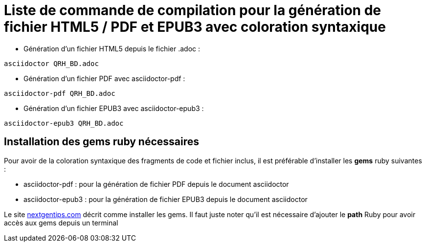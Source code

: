 = Liste de commande de compilation pour la génération de fichier HTML5 / PDF et EPUB3 avec coloration syntaxique

* Génération d'un fichier HTML5 depuis le fichier .adoc :
[source, shell]
----
asciidoctor QRH_BD.adoc
----
    

* Génération d'un fichier PDF avec asciidoctor-pdf :
[source, shell]
----
asciidoctor-pdf QRH_BD.adoc
----

* Génération d'un fichier EPUB3 avec asciidoctor-epub3 :
[source, shell]
----
asciidoctor-epub3 QRH_BD.adoc
----

== Installation des gems ruby nécessaires
Pour avoir de la coloration syntaxique des fragments de code et fichier inclus, il est préférable d'installer les *gems* ruby suivantes :

* asciidoctor-pdf : pour la génération de fichier PDF depuis le document asciidoctor

* asciidoctor-epub3 : pour la génération de fichier EPUB3 depuis le document asciidoctor

Le site https://nextgentips.com/2022/11/17/how-to-install-rails-7-on-manjaro-linux[nextgentips.com] décrit comme installer les gems.
Il faut juste noter qu'il est nécessaire d'ajouter le *path* Ruby pour avoir accès aux gems depuis un terminal
